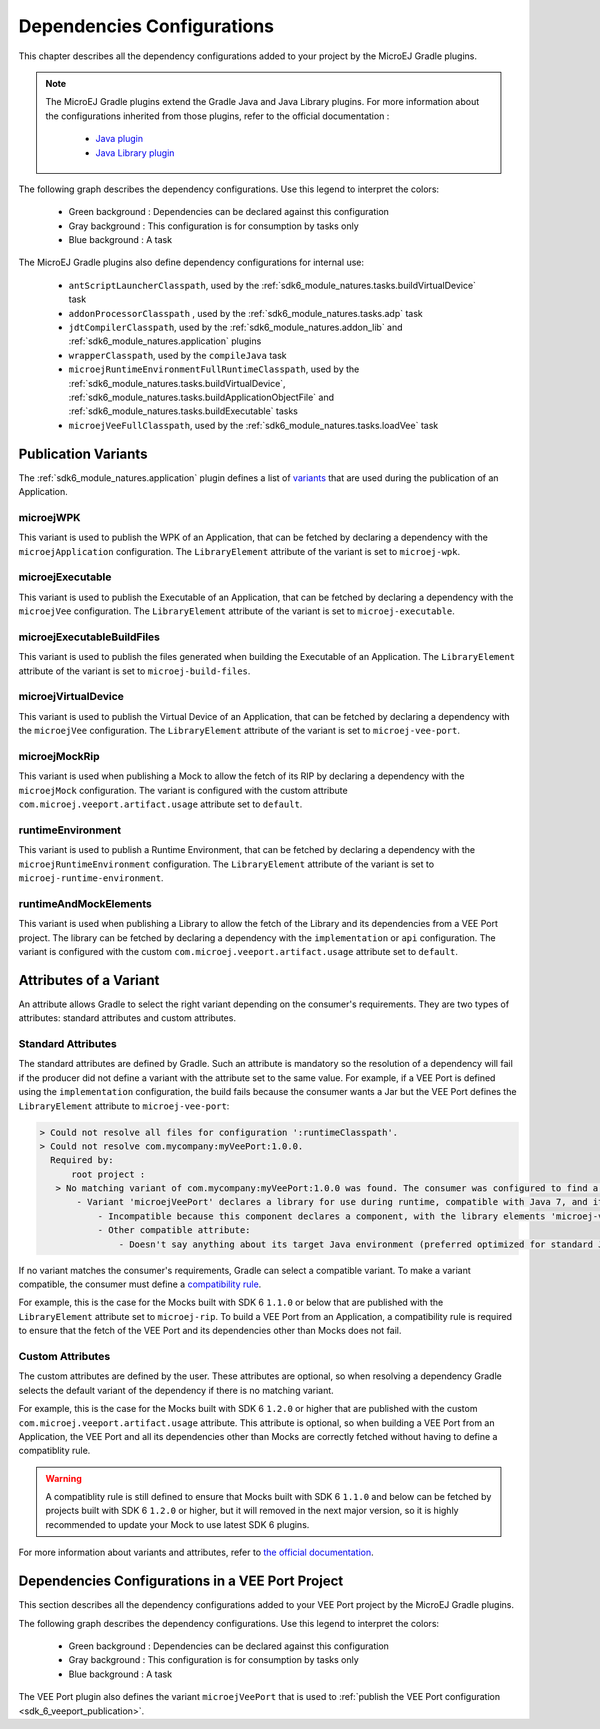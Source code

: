 .. _gradle_dependencies_configurations_chapter:

Dependencies Configurations
===========================

This chapter describes all the dependency configurations added to your project by the MicroEJ Gradle plugins.

.. note::

   The MicroEJ Gradle plugins extend the Gradle Java and Java Library plugins.
   For more information about the configurations inherited from those plugins, 
   refer to the official documentation :
   
      - `Java plugin <https://docs.gradle.org/current/userguide/java_plugin.html#sec:java_plugin_and_dependency_management>`__
      - `Java Library plugin <https://docs.gradle.org/current/userguide/java_library_plugin.html#sec:java_library_separation>`__

The following graph describes the dependency configurations. Use this legend to interpret the colors:

    - Green background : Dependencies can be declared against this configuration
    - Gray background : This configuration is for consumption by tasks only
    - Blue background : A task

.. graphviz:: graphConfigurations.dot

The MicroEJ Gradle plugins also define dependency configurations for internal use:

    - ``antScriptLauncherClasspath``, used by the :ref:`sdk6_module_natures.tasks.buildVirtualDevice` task
    - ``addonProcessorClasspath`` , used by the :ref:`sdk6_module_natures.tasks.adp` task
    - ``jdtCompilerClasspath``, used by the :ref:`sdk6_module_natures.addon_lib` and :ref:`sdk6_module_natures.application` plugins
    - ``wrapperClasspath``, used by the ``compileJava`` task
    - ``microejRuntimeEnvironmentFullRuntimeClasspath``, used by the :ref:`sdk6_module_natures.tasks.buildVirtualDevice`, :ref:`sdk6_module_natures.tasks.buildApplicationObjectFile` and :ref:`sdk6_module_natures.tasks.buildExecutable` tasks
    - ``microejVeeFullClasspath``, used by the :ref:`sdk6_module_natures.tasks.loadVee` task

.. _gradle_publication_variants:

Publication Variants
--------------------

The :ref:`sdk6_module_natures.application` plugin defines a list of `variants <https://docs.gradle.org/current/userguide/variant_model.html>`__
that are used during the publication of an Application.

microejWPK
~~~~~~~~~~

This variant is used to publish the WPK of an Application, 
that can be fetched by declaring a dependency with the ``microejApplication`` configuration.
The ``LibraryElement`` attribute of the variant is set to ``microej-wpk``.

microejExecutable
~~~~~~~~~~~~~~~~~

This variant is used to publish the Executable of an Application, 
that can be fetched by declaring a dependency with the ``microejVee`` configuration.
The ``LibraryElement`` attribute of the variant is set to ``microej-executable``.

microejExecutableBuildFiles
~~~~~~~~~~~~~~~~~~~~~~~~~~~

This variant is used to publish the files generated when building the Executable of an Application.
The ``LibraryElement`` attribute of the variant is set to ``microej-build-files``.

microejVirtualDevice
~~~~~~~~~~~~~~~~~~~~

This variant is used to publish the Virtual Device of an Application, 
that can be fetched by declaring a dependency with the ``microejVee`` configuration.
The ``LibraryElement`` attribute of the variant is set to ``microej-vee-port``.

microejMockRip
~~~~~~~~~~~~~~

This variant is used when publishing a Mock to allow the fetch of its RIP by declaring a dependency with the ``microejMock`` configuration.
The variant is configured with the custom attribute ``com.microej.veeport.artifact.usage`` attribute set to ``default``.

runtimeEnvironment
~~~~~~~~~~~~~~~~~~

This variant is used to publish a Runtime Environment, 
that can be fetched by declaring a dependency with the ``microejRuntimeEnvironment`` configuration.
The ``LibraryElement`` attribute of the variant is set to ``microej-runtime-environment``.

runtimeAndMockElements
~~~~~~~~~~~~~~~~~~~~~~

This variant is used when publishing a Library to allow the fetch of the Library and its dependencies from a VEE Port project.
The library can be fetched by declaring a dependency with the ``implementation`` or ``api`` configuration.
The variant is configured with the custom ``com.microej.veeport.artifact.usage`` attribute set to ``default``.

.. _gradle_variants_attributes:

Attributes of a Variant
-----------------------

An attribute allows Gradle to select the right variant depending on the consumer's requirements. They are two types of attributes: standard attributes and custom attributes.

Standard Attributes
~~~~~~~~~~~~~~~~~~~

The standard attributes are defined by Gradle. Such an attribute is mandatory so the resolution of a dependency will fail if 
the producer did not define a variant with the attribute set to the same value. 
For example, if a VEE Port is defined using the ``implementation`` configuration, the build fails because the consumer wants a Jar but 
the VEE Port defines the ``LibraryElement`` attribute to ``microej-vee-port``:

.. code:: console

   > Could not resolve all files for configuration ':runtimeClasspath'.
   > Could not resolve com.mycompany:myVeePort:1.0.0.
     Required by:
         root project :
      > No matching variant of com.mycompany:myVeePort:1.0.0 was found. The consumer was configured to find a library for use during runtime, compatible with Java 8, packaged as a jar, preferably optimized for standard JVMs, and its dependencies declared externally but:
          - Variant 'microejVeePort' declares a library for use during runtime, compatible with Java 7, and its dependencies bundled (fat jar):
              - Incompatible because this component declares a component, with the library elements 'microej-vee-port' and the consumer needed a component, packaged as a jar
              - Other compatible attribute:
                  - Doesn't say anything about its target Java environment (preferred optimized for standard JVMs)


If no variant matches the consumer's requirements, Gradle can select a compatible variant. 
To make a variant compatible, the consumer must define a `compatibility rule <https://docs.gradle.org/current/userguide/variant_attributes.html#sec:abm-compatibility-rules>`__.

For example, this is the case for the Mocks built with SDK 6 ``1.1.0`` or below that are published with the ``LibraryElement`` attribute set to ``microej-rip``.
To build a VEE Port from an Application, a compatibility rule is required to ensure that the fetch of the VEE Port and its dependencies other than Mocks does not fail.

Custom Attributes
~~~~~~~~~~~~~~~~~

The custom attributes are defined by the user. These attributes are optional, so when resolving a dependency Gradle selects the default variant of the dependency if there 
is no matching variant.

For example, this is the case for the Mocks built with SDK 6 ``1.2.0`` or higher that are published with the custom ``com.microej.veeport.artifact.usage`` attribute. This attribute is optional,
so when building a VEE Port from an Application, the VEE Port and all its dependencies other than Mocks are correctly fetched without having to define a compatiblity rule.

.. warning::
   A compatiblity rule is still defined to ensure that Mocks built with SDK 6 ``1.1.0`` and below can be fetched by projects built with SDK 6 ``1.2.0`` or higher, 
   but it will removed in the next major version, so it is highly recommended to update your Mock to use latest SDK 6 plugins.

For more information about variants and attributes, refer to `the official documentation <https://docs.gradle.org/current/userguide/variant_attributes.html>`__.   

.. _gradle_veeport_project_dependencies_configurations:

Dependencies Configurations in a VEE Port Project
--------------------------------------------------

This section describes all the dependency configurations added to your VEE Port project by the MicroEJ Gradle plugins.

The following graph describes the dependency configurations. Use this legend to interpret the colors:

    - Green background : Dependencies can be declared against this configuration
    - Gray background : This configuration is for consumption by tasks only
    - Blue background : A task

.. graphviz:: graphVeePortConfigurations.dot

The VEE Port plugin also defines the variant ``microejVeePort`` that is used to :ref:`publish the VEE Port configuration <sdk_6_veeport_publication>`. 

..
   | Copyright 2008-2025, MicroEJ Corp. Content in this space is free 
   for read and redistribute. Except if otherwise stated, modification 
   is subject to MicroEJ Corp prior approval.
   | MicroEJ is a trademark of MicroEJ Corp. All other trademarks and 
   copyrights are the property of their respective owners.
